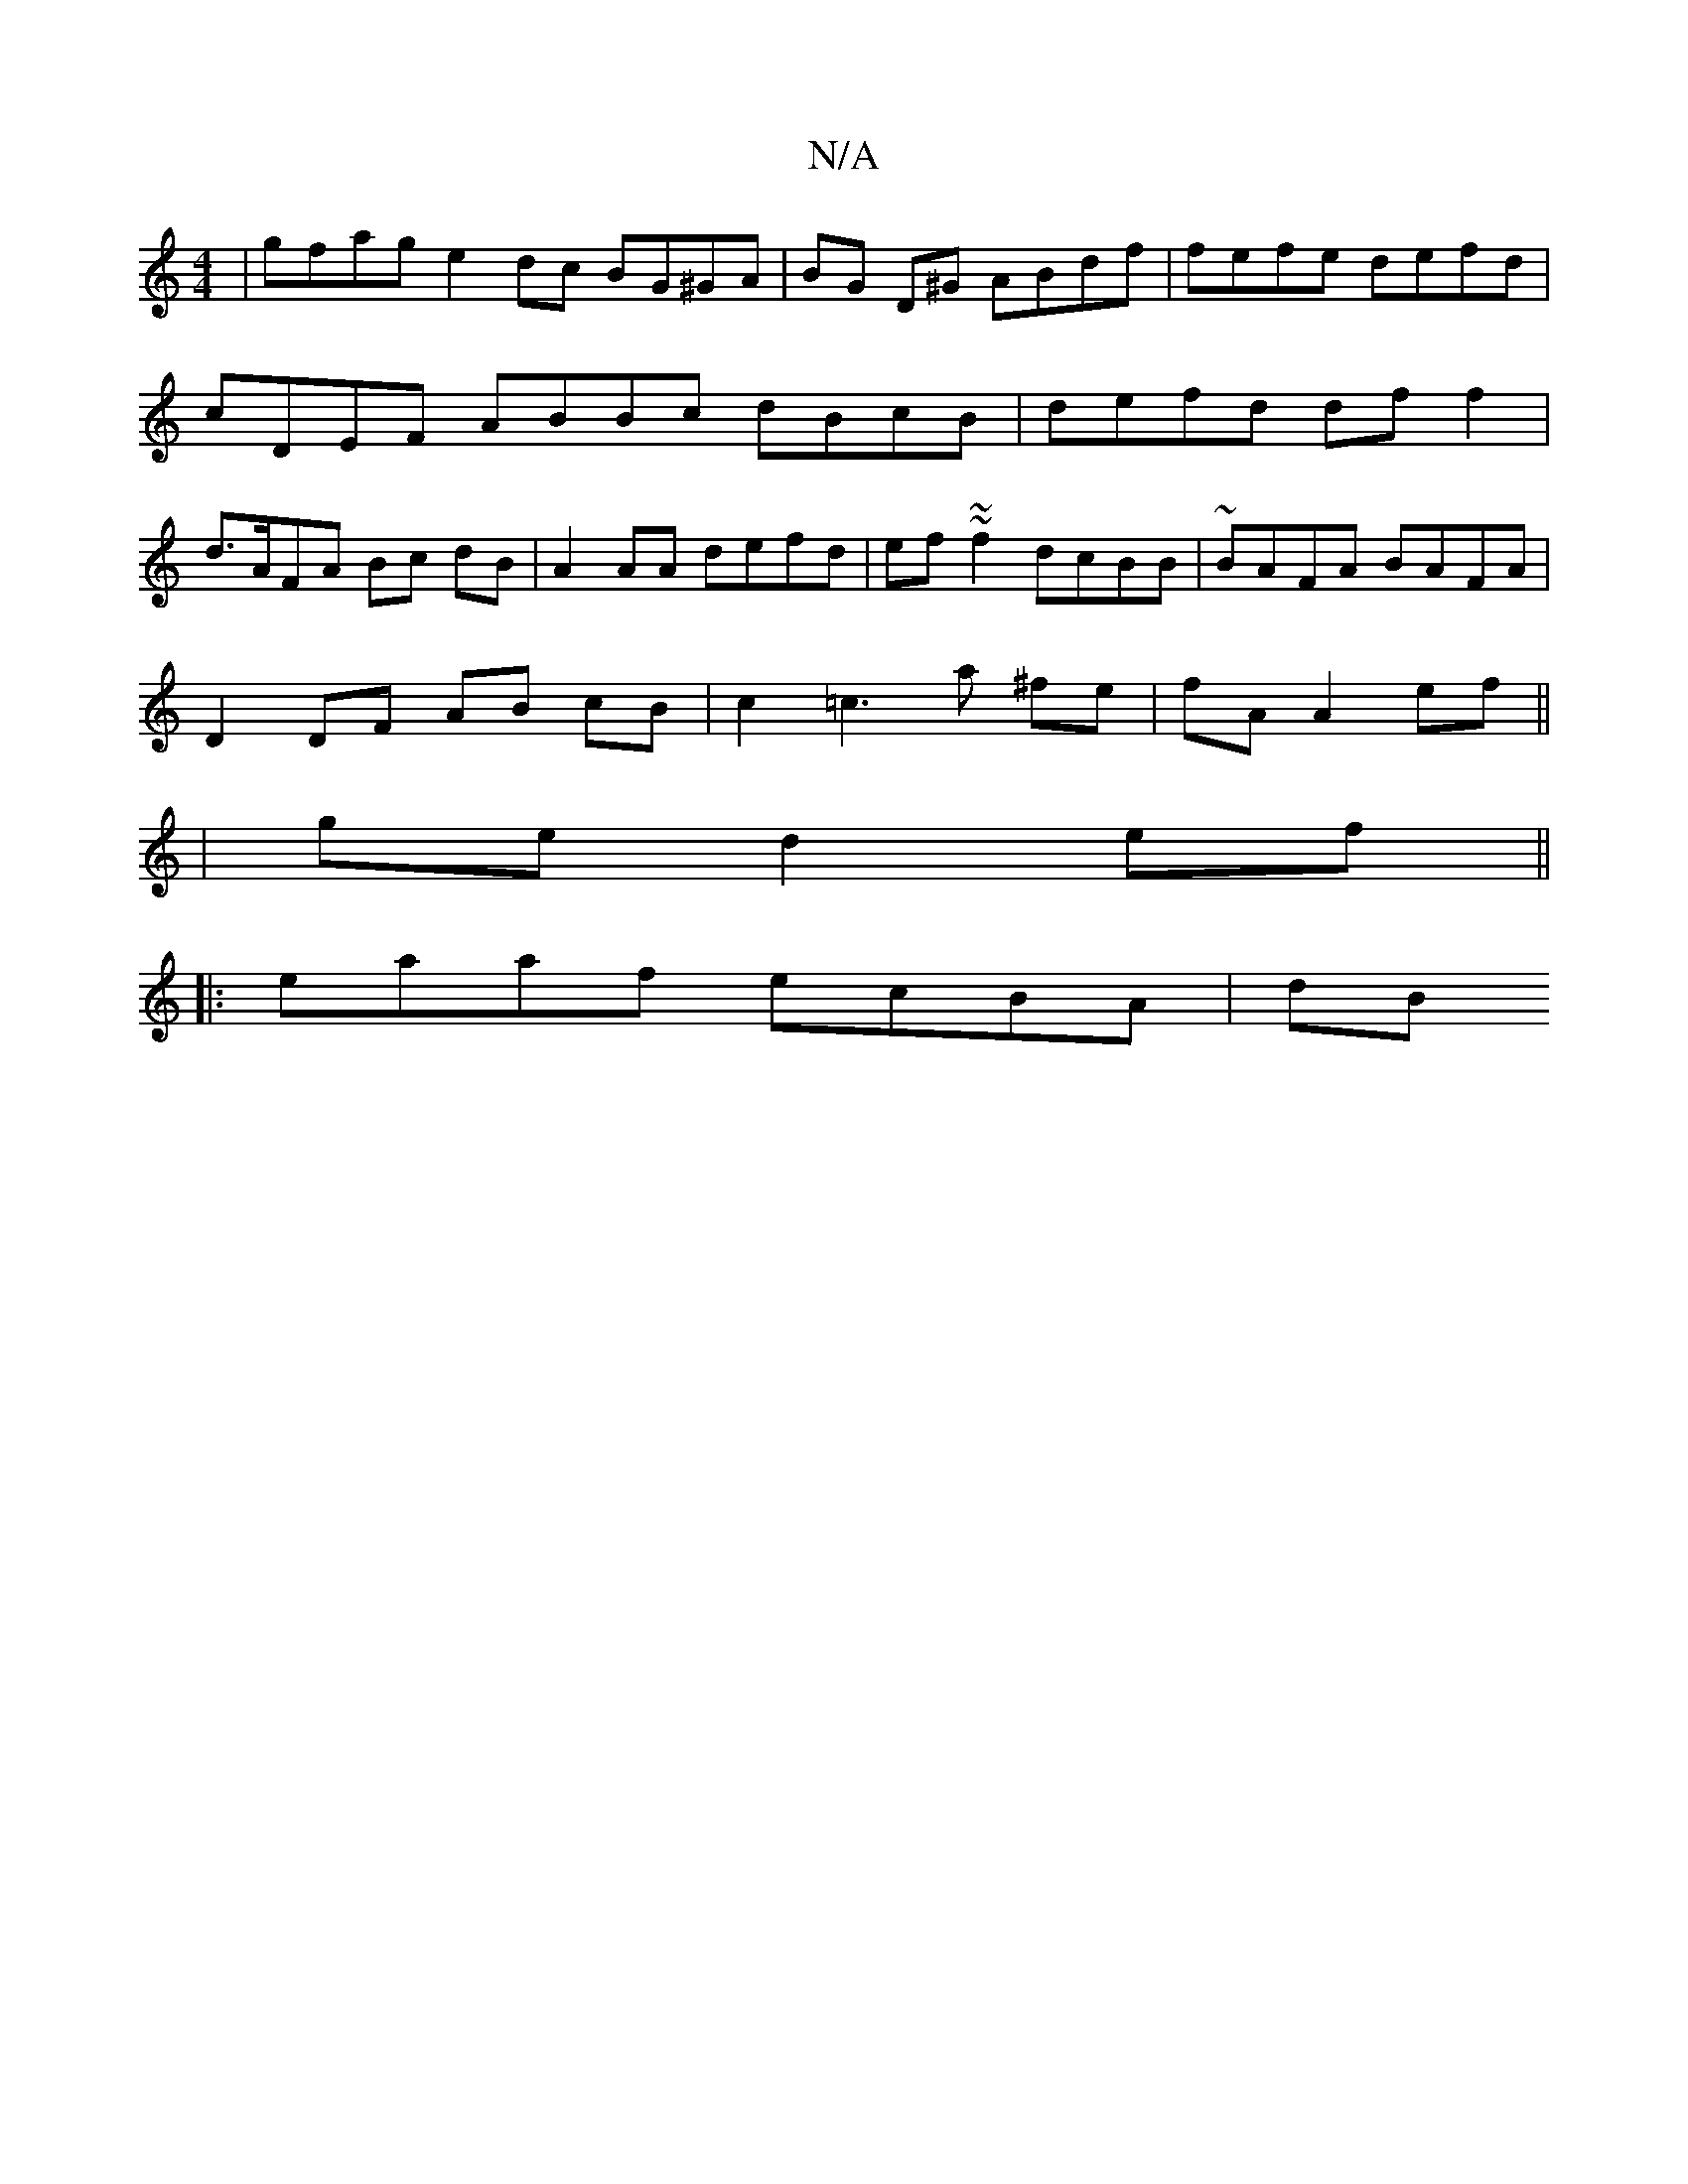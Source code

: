 X:1
T:N/A
M:4/4
R:N/A
K:Cmajor
| gfag e2dc BG^GA | BG D^G ABdf | fefe defd | cDEF ABBc dBcB | defd df f2 |d>AFA Bc dB | A2 AA defd | ef~~f2 dcBB | ~BAFA BAFA |
D2 DF AB cB | c2 =c3 a ^fe | fA A2 ef ||
| ge d2 ef ||
|:eaaf ecBA | dB